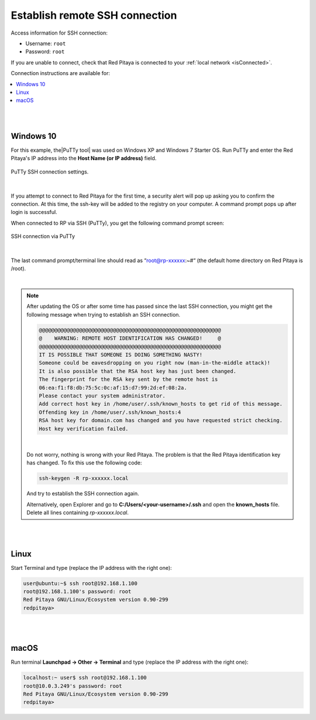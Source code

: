 .. _ssh:

###############################
Establish remote SSH connection
###############################

Access information for SSH connection:

* Username: ``root``
* Password: ``root``

If you are unable to connect, check that Red Pitaya is connected to your :ref:`local network <isConnected>`.

Connection instructions are available for:

.. contents::
    :local:
    :backlinks: none
    :depth: 1

|
|

Windows 10
==========

For this example, the|PuTTy tool| was used on Windows XP and Windows 7 Starter OS.
Run PuTTy and enter the Red Pitaya's IP address into the **Host Name (or IP address)** field.

.. |PuTTy tool| raw:: html

   <a href="http://www.putty.org" target="_blank">PuTTy tool</a>


.. figure:: 445px-PuTTy_connection_settings.png
   :align: center

   PuTTy SSH connection settings.

|

If you attempt to connect to Red Pitaya for the first time, a security alert will pop up asking you to confirm the connection.
At this time, the ssh-key will be added to the registry on your computer. A command prompt pops up after login is successful.

When connected to RP via SSH (PuTTy), you get the following command prompt screen:

.. figure:: 445px-Win_putty_logged.png
   :align: center

   SSH connection via PuTTy

|

The last command prompt/terminal line should read as “root@rp-xxxxxx:~#“ (the default home directory on Red Pitaya is /root).

|

.. note::

    After updating the OS or after some time has passed since the last SSH connection, you might get the following message when trying to establish an SSH connection.

    .. code-block:: console

        @@@@@@@@@@@@@@@@@@@@@@@@@@@@@@@@@@@@@@@@@@@@@@@@@@@@@@@@@@@
        @    WARNING: REMOTE HOST IDENTIFICATION HAS CHANGED!     @
        @@@@@@@@@@@@@@@@@@@@@@@@@@@@@@@@@@@@@@@@@@@@@@@@@@@@@@@@@@@
        IT IS POSSIBLE THAT SOMEONE IS DOING SOMETHING NASTY!
        Someone could be eavesdropping on you right now (man-in-the-middle attack)!
        It is also possible that the RSA host key has just been changed.
        The fingerprint for the RSA key sent by the remote host is
        06:ea:f1:f8:db:75:5c:0c:af:15:d7:99:2d:ef:08:2a.
        Please contact your system administrator.
        Add correct host key in /home/user/.ssh/known_hosts to get rid of this message.
        Offending key in /home/user/.ssh/known_hosts:4
        RSA host key for domain.com has changed and you have requested strict checking.
        Host key verification failed.

    |
    
    Do not worry, nothing is wrong with your Red Pitaya. The problem is that the Red Pitaya identification key has changed. To fix this use the following code:

    .. code-block:: console

        ssh-keygen -R rp-xxxxxx.local

    And try to establish the SSH connection again.

    Alternatively, open Explorer and go to **C:/Users/<your-username>/.ssh** and open the **known_hosts** file. Delete all lines containing *rp-xxxxxx.local*.

|
|

Linux
=====

Start Terminal and type (replace the IP address with the right one):

.. code-block:: shell-session

   user@ubuntu:~$ ssh root@192.168.1.100
   root@192.168.1.100's password: root
   Red Pitaya GNU/Linux/Ecosystem version 0.90-299
   redpitaya>

.. figure:: linux_terminal.png
   :align: center

|
|

macOS
=====

Run terminal **Launchpad → Other → Terminal** and type (replace the IP address with the right one):

.. code-block:: shell-session
  
   localhost:~ user$ ssh root@192.168.1.100
   root@10.0.3.249's password: root
   Red Pitaya GNU/Linux/Ecosystem version 0.90-299
   redpitaya>
